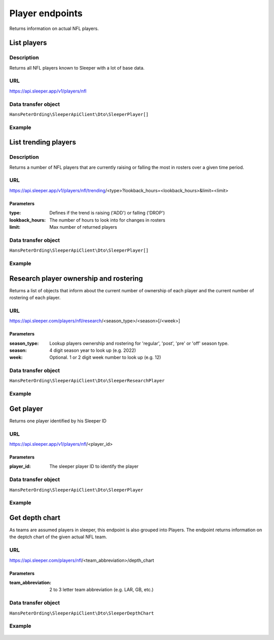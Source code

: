 .. index::
   single: Player

################
Player endpoints
################

Returns information on actual NFL players.

************
List players
************

Description
===========

Returns all NFL players known to Sleeper with a lot of base data.

URL
===

https://api.sleeper.app/v1/players/nfl

Data transfer object
====================

``HansPeterOrding\SleeperApiClient\Dto\SleeperPlayer[]``

Example
=======

    .. code-block:: php
        /*
         * Returns all players known to Sleeper
         */
        $players = $client->player()->list();

*********************
List trending players
*********************

Description
===========

Returns a number of NFL players that are currently raising or falling the most in rosters over a given time period.

URL
===

https://api.sleeper.app/v1/players/nfl/trending/<type>?lookback_hours=<lookback_hours>&limit=<limit>

Parameters
----------

:type: Defines if the trend is raising ('ADD') or falling ('DROP')
:lookback_hours: The number of hours to look into for changes in rosters
:limit: Max number of returned players

Data transfer object
====================

``HansPeterOrding\SleeperApiClient\Dto\SleeperPlayer[]``

Example
=======

    .. code-block:: php
        use HansPeterOrding\SleeperApiClient\ApiClient\Endpoints\AbstractEndpoint;

        /**
         * Returns 100 most added players in the last 72 hours
         */
        $players = $client->player()->trending(
            AbstractEndpoint::TRENDING_TYPE_ADD,
            72,
            100
        );

***************************************
Research player ownership and rostering
***************************************

Returns a list of objects that inform about the current number of ownership of each player and the current number of rostering of each player.

URL
===

https://api.sleeper.com/players/nfl/research/<season_type>/<season>[/<week>]

Parameters
----------

:season_type: Lookup players ownership and rostering for 'regular', 'post', 'pre' or 'off' season type.
:season: 4 digit season year to look up (e.g. 2022)
:week: Optional. 1 or 2 digit week number to look up (e.g. 12)

Data transfer object
====================

``HansPeterOrding\SleeperApiClient\Dto\SleeperResearchPlayer``

Example
=======

    .. code-block:: php
        use HansPeterOrding\SleeperApiClient\ApiClient\Endpoints\AbstractEndpoint;

        /**
         * Returns ownership and rostering of all players for season 2021 in week one of the regular season
         */
        $players = $client->player()->research(
            2021,
            AbstractEndpoint::SEASON_TYPE_REGULAR,
            1
        );

**********
Get player
**********

Returns one player identified by his Sleeper ID

URL
===

https://api.sleeper.app/v1/players/nfl/<player_id>

Parameters
----------

:player_id: The sleeper player ID to identify the player

Data transfer object
====================

``HansPeterOrding\SleeperApiClient\Dto\SleeperPlayer``

Example
=======

    .. code-block:: php
        /**
         * Returns Aaron Rodgers
         */
        $players = $client->player()->get(86);

***************
Get depth chart
***************

As teams are assumed players in sleeper, this endpoint is also grouped into Players. The endpoint returns information on the deptch chart of the given actual NFL team.

URL
===

https://api.sleeper.com/players/nfl/<team_abbreviation>/depth_chart

Parameters
----------

:team_abbreviation: 2 to 3 letter team abbreviation (e.g. LAR, GB, etc.)

Data transfer object
====================

``HansPeterOrding\SleeperApiClient\Dto\SleeperDepthChart``

Example
=======

    .. code-block:: php
        use HansPeterOrding\SleeperApiClient\ApiClient\Endpoints\AbstractEndpoint;

        /**
         * Returns current depth chart of Green Bay Packers
         */
        $players = $client->player()->depthChart('GB');